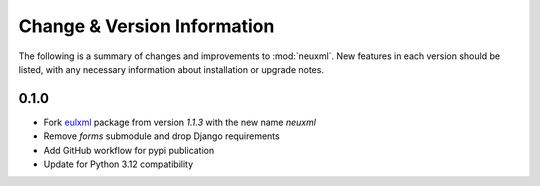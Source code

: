 Change & Version Information
============================

The following is a summary of changes and improvements to
:mod:`neuxml`.  New features in each version should be listed, with
any necessary information about installation or upgrade notes.

0.1.0
-----

* Fork `eulxml <https://github.com/emory-libraries/eulxml>`_
  package from version `1.1.3` with the new name `neuxml`
* Remove `forms` submodule and drop Django requirements
* Add GitHub workflow for pypi publication
* Update for Python 3.12 compatibility
